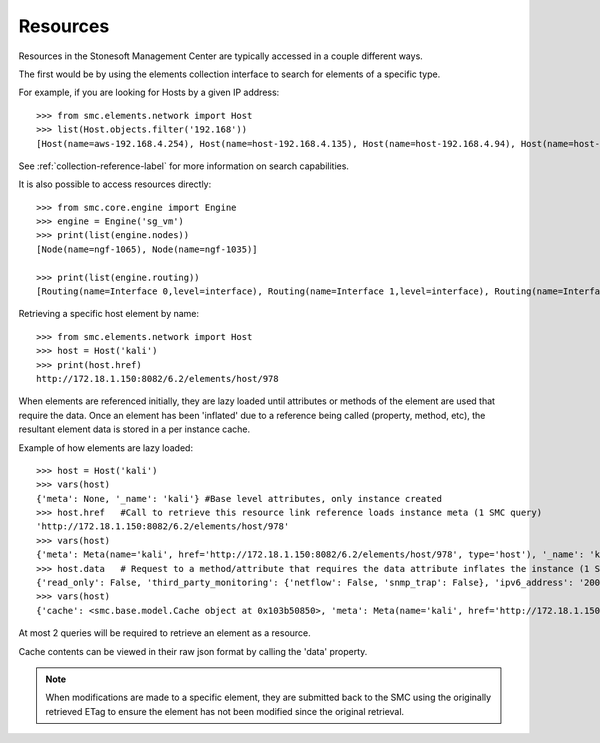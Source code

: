 Resources
---------

Resources in the Stonesoft Management Center are typically accessed in a couple different ways.

The first would be by using the elements collection interface to search for elements of a specific
type.

For example, if you are looking for Hosts by a given IP address::

	>>> from smc.elements.network import Host
	>>> list(Host.objects.filter('192.168'))
	[Host(name=aws-192.168.4.254), Host(name=host-192.168.4.135), Host(name=host-192.168.4.94), Host(name=host-192.168.4.79)]

See :ref:`collection-reference-label` for more information on search capabilities.

It is also possible to access resources directly::

	>>> from smc.core.engine import Engine
	>>> engine = Engine('sg_vm')
	>>> print(list(engine.nodes))
	[Node(name=ngf-1065), Node(name=ngf-1035)]

	>>> print(list(engine.routing))
	[Routing(name=Interface 0,level=interface), Routing(name=Interface 1,level=interface), Routing(name=Interface 2,level=interface), Routing(name=Tunnel Interface 2000,level=interface), Routing(name=Tunnel Interface 2001,level=interface)]

Retrieving a specific host element by name::

	>>> from smc.elements.network import Host
	>>> host = Host('kali')
	>>> print(host.href)
	http://172.18.1.150:8082/6.2/elements/host/978
  
When elements are referenced initially, they are lazy loaded until attributes or methods of the element are
used that require the data. Once an element has been 'inflated' due to a reference being called (property, method, etc), 
the resultant element data is stored in a per instance cache. 
		 
Example of how elements are lazy loaded::

	>>> host = Host('kali')
	>>> vars(host)
	{'meta': None, '_name': 'kali'} #Base level attributes, only instance created
	>>> host.href	#Call to retrieve this resource link reference loads instance meta (1 SMC query)
	'http://172.18.1.150:8082/6.2/elements/host/978'
	>>> vars(host)	
	{'meta': Meta(name='kali', href='http://172.18.1.150:8082/6.2/elements/host/978', type='host'), '_name': 'kali'}
	>>> host.data	# Request to a method/attribute that requires the data attribute inflates the instance (1 SMC query)
	{'read_only': False, 'third_party_monitoring': {'netflow': False, 'snmp_trap': False}, 'ipv6_address': '2001:db8:85a3::8a2e:370:7334', 'name': 'kali', 'system': False, 'link': [{'href': 'http://172.18.1.150:8082/6.2/elements/host/978', 'type': 'host', 'rel': 'self'}, {'href': 'http://172.18.1.150:8082/6.2/elements/host/978/export', 'rel': 'export'}, {'href': 'http://172.18.1.150:8082/6.2/elements/host/978/search_category_tags_from_element', 'rel': 'search_category_tags_from_element'}], 'key': 978, 'address': '23.23.23.23', 'secondary': ['7.7.7.7']}
	>>> vars(host) 
	{'cache': <smc.base.model.Cache object at 0x103b50850>, 'meta': Meta(name='kali', href='http://172.18.1.150:8082/6.2/elements/host/978', type='host'), 'resource': ElementResource(id=4357758344), '_name': 'kali'}

At most 2 queries will be required to retrieve an element as a resource.
		
Cache contents can be viewed in their raw json format by calling the 'data' property.

.. note:: When modifications are made to a specific element, they are submitted back to the SMC using the
		  originally retrieved ETag to ensure the element has not been modified since the original retrieval.